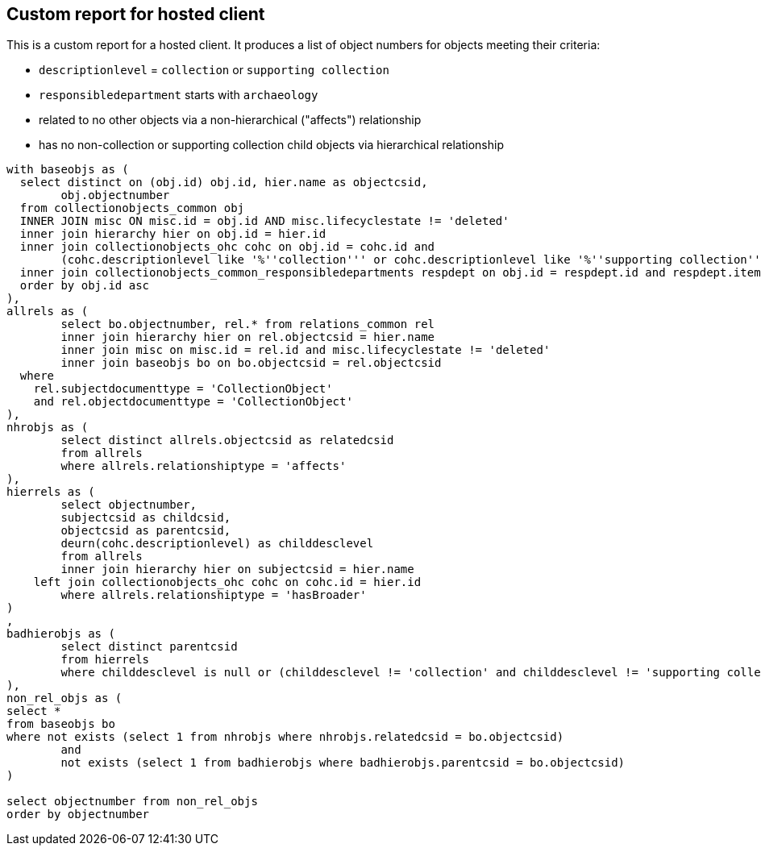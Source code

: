 == Custom report for hosted client

This is a custom report for a hosted client. It produces a list of object numbers for objects meeting their criteria:

* `descriptionlevel` = `collection` or `supporting collection`
* `responsibledepartment` starts with `archaeology`
* related to no other objects via a non-hierarchical ("affects") relationship
* has no non-collection or supporting collection child objects via hierarchical relationship

[source,sql]
----
with baseobjs as (
  select distinct on (obj.id) obj.id, hier.name as objectcsid,
	obj.objectnumber
  from collectionobjects_common obj
  INNER JOIN misc ON misc.id = obj.id AND misc.lifecyclestate != 'deleted'
  inner join hierarchy hier on obj.id = hier.id
  inner join collectionobjects_ohc cohc on obj.id = cohc.id and
	(cohc.descriptionlevel like '%''collection''' or cohc.descriptionlevel like '%''supporting collection''')
  inner join collectionobjects_common_responsibledepartments respdept on obj.id = respdept.id and respdept.item like 'archaeology%'
  order by obj.id asc
),
allrels as (
	select bo.objectnumber, rel.* from relations_common rel
	inner join hierarchy hier on rel.objectcsid = hier.name
	inner join misc on misc.id = rel.id and misc.lifecyclestate != 'deleted'
	inner join baseobjs bo on bo.objectcsid = rel.objectcsid
  where
    rel.subjectdocumenttype = 'CollectionObject'
    and rel.objectdocumenttype = 'CollectionObject'
),
nhrobjs as (
	select distinct allrels.objectcsid as relatedcsid
	from allrels
	where allrels.relationshiptype = 'affects'
),
hierrels as (
	select objectnumber,
	subjectcsid as childcsid,
	objectcsid as parentcsid,
	deurn(cohc.descriptionlevel) as childdesclevel
	from allrels
	inner join hierarchy hier on subjectcsid = hier.name
    left join collectionobjects_ohc cohc on cohc.id = hier.id
	where allrels.relationshiptype = 'hasBroader'
)
,
badhierobjs as (
	select distinct parentcsid
	from hierrels
	where childdesclevel is null or (childdesclevel != 'collection' and childdesclevel != 'supporting collection')
),
non_rel_objs as (
select *
from baseobjs bo
where not exists (select 1 from nhrobjs where nhrobjs.relatedcsid = bo.objectcsid)
	and
	not exists (select 1 from badhierobjs where badhierobjs.parentcsid = bo.objectcsid)
)

select objectnumber from non_rel_objs
order by objectnumber
----
